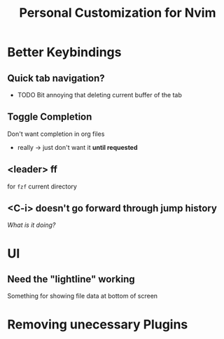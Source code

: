 #+TITLE: Personal Customization for Nvim 



* Better Keybindings

** Quick tab navigation?
   + TODO Bit annoying that deleting current buffer of the tab 

** Toggle Completion
   Don't want completion in org files
   + really -> just don't want it *until requested*

** <leader> ff 
   for =fzf= current directory

** <C-i> doesn't go forward through jump history
   /What is it doing?/


* UI
** Need the "lightline" working
   Something for showing file data at bottom of screen



* Removing unecessary Plugins



